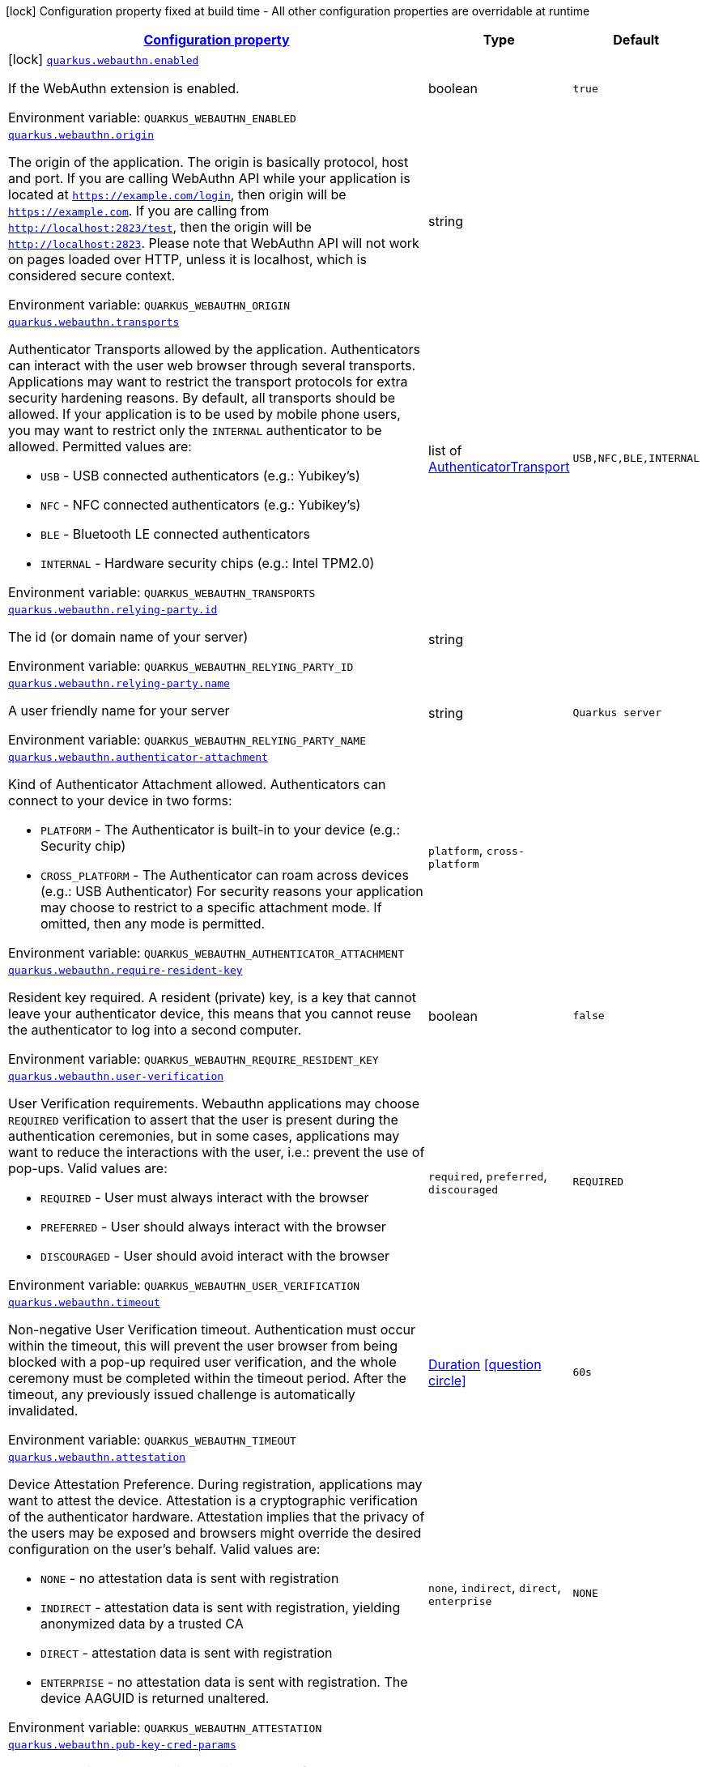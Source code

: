 
:summaryTableId: quarkus-security-webauthn
[.configuration-legend]
icon:lock[title=Fixed at build time] Configuration property fixed at build time - All other configuration properties are overridable at runtime
[.configuration-reference.searchable, cols="80,.^10,.^10"]
|===

h|[[quarkus-security-webauthn_configuration]]link:#quarkus-security-webauthn_configuration[Configuration property]

h|Type
h|Default

a|icon:lock[title=Fixed at build time] [[quarkus-security-webauthn_quarkus.webauthn.enabled]]`link:#quarkus-security-webauthn_quarkus.webauthn.enabled[quarkus.webauthn.enabled]`


[.description]
--
If the WebAuthn extension is enabled.

ifdef::add-copy-button-to-env-var[]
Environment variable: env_var_with_copy_button:+++QUARKUS_WEBAUTHN_ENABLED+++[]
endif::add-copy-button-to-env-var[]
ifndef::add-copy-button-to-env-var[]
Environment variable: `+++QUARKUS_WEBAUTHN_ENABLED+++`
endif::add-copy-button-to-env-var[]
--|boolean 
|`true`


a| [[quarkus-security-webauthn_quarkus.webauthn.origin]]`link:#quarkus-security-webauthn_quarkus.webauthn.origin[quarkus.webauthn.origin]`


[.description]
--
The origin of the application. The origin is basically protocol, host and port. If you are calling WebAuthn API while your application is located at `https://example.com/login`, then origin will be `https://example.com`. If you are calling from `http://localhost:2823/test`, then the origin will be `http://localhost:2823`. Please note that WebAuthn API will not work on pages loaded over HTTP, unless it is localhost, which is considered secure context.

ifdef::add-copy-button-to-env-var[]
Environment variable: env_var_with_copy_button:+++QUARKUS_WEBAUTHN_ORIGIN+++[]
endif::add-copy-button-to-env-var[]
ifndef::add-copy-button-to-env-var[]
Environment variable: `+++QUARKUS_WEBAUTHN_ORIGIN+++`
endif::add-copy-button-to-env-var[]
--|string 
|


a| [[quarkus-security-webauthn_quarkus.webauthn.transports]]`link:#quarkus-security-webauthn_quarkus.webauthn.transports[quarkus.webauthn.transports]`


[.description]
--
Authenticator Transports allowed by the application. Authenticators can interact with the user web browser through several transports. Applications may want to restrict the transport protocols for extra security hardening reasons. By default, all transports should be allowed. If your application is to be used by mobile phone users, you may want to restrict only the `INTERNAL` authenticator to be allowed. Permitted values are:

 - `USB` - USB connected authenticators (e.g.: Yubikey's)
 - `NFC` - NFC connected authenticators (e.g.: Yubikey's)
 - `BLE` - Bluetooth LE connected authenticators
 - `INTERNAL` - Hardware security chips (e.g.: Intel TPM2.0)

ifdef::add-copy-button-to-env-var[]
Environment variable: env_var_with_copy_button:+++QUARKUS_WEBAUTHN_TRANSPORTS+++[]
endif::add-copy-button-to-env-var[]
ifndef::add-copy-button-to-env-var[]
Environment variable: `+++QUARKUS_WEBAUTHN_TRANSPORTS+++`
endif::add-copy-button-to-env-var[]
--|list of link:https://vertx.io/docs/apidocs/io/vertx/ext/auth/webauthn/AuthenticatorTransport.html[AuthenticatorTransport]
 
|`USB,NFC,BLE,INTERNAL`


a| [[quarkus-security-webauthn_quarkus.webauthn.relying-party.id]]`link:#quarkus-security-webauthn_quarkus.webauthn.relying-party.id[quarkus.webauthn.relying-party.id]`


[.description]
--
The id (or domain name of your server)

ifdef::add-copy-button-to-env-var[]
Environment variable: env_var_with_copy_button:+++QUARKUS_WEBAUTHN_RELYING_PARTY_ID+++[]
endif::add-copy-button-to-env-var[]
ifndef::add-copy-button-to-env-var[]
Environment variable: `+++QUARKUS_WEBAUTHN_RELYING_PARTY_ID+++`
endif::add-copy-button-to-env-var[]
--|string 
|


a| [[quarkus-security-webauthn_quarkus.webauthn.relying-party.name]]`link:#quarkus-security-webauthn_quarkus.webauthn.relying-party.name[quarkus.webauthn.relying-party.name]`


[.description]
--
A user friendly name for your server

ifdef::add-copy-button-to-env-var[]
Environment variable: env_var_with_copy_button:+++QUARKUS_WEBAUTHN_RELYING_PARTY_NAME+++[]
endif::add-copy-button-to-env-var[]
ifndef::add-copy-button-to-env-var[]
Environment variable: `+++QUARKUS_WEBAUTHN_RELYING_PARTY_NAME+++`
endif::add-copy-button-to-env-var[]
--|string 
|`Quarkus server`


a| [[quarkus-security-webauthn_quarkus.webauthn.authenticator-attachment]]`link:#quarkus-security-webauthn_quarkus.webauthn.authenticator-attachment[quarkus.webauthn.authenticator-attachment]`


[.description]
--
Kind of Authenticator Attachment allowed. Authenticators can connect to your device in two forms:

 - `PLATFORM` - The Authenticator is built-in to your device (e.g.: Security chip)
 - `CROSS_PLATFORM` - The Authenticator can roam across devices (e.g.: USB Authenticator)  For security reasons your application may choose to restrict to a specific attachment mode. If omitted, then any mode is permitted.

ifdef::add-copy-button-to-env-var[]
Environment variable: env_var_with_copy_button:+++QUARKUS_WEBAUTHN_AUTHENTICATOR_ATTACHMENT+++[]
endif::add-copy-button-to-env-var[]
ifndef::add-copy-button-to-env-var[]
Environment variable: `+++QUARKUS_WEBAUTHN_AUTHENTICATOR_ATTACHMENT+++`
endif::add-copy-button-to-env-var[]
-- a|
`platform`, `cross-platform` 
|


a| [[quarkus-security-webauthn_quarkus.webauthn.require-resident-key]]`link:#quarkus-security-webauthn_quarkus.webauthn.require-resident-key[quarkus.webauthn.require-resident-key]`


[.description]
--
Resident key required. A resident (private) key, is a key that cannot leave your authenticator device, this means that you cannot reuse the authenticator to log into a second computer.

ifdef::add-copy-button-to-env-var[]
Environment variable: env_var_with_copy_button:+++QUARKUS_WEBAUTHN_REQUIRE_RESIDENT_KEY+++[]
endif::add-copy-button-to-env-var[]
ifndef::add-copy-button-to-env-var[]
Environment variable: `+++QUARKUS_WEBAUTHN_REQUIRE_RESIDENT_KEY+++`
endif::add-copy-button-to-env-var[]
--|boolean 
|`false`


a| [[quarkus-security-webauthn_quarkus.webauthn.user-verification]]`link:#quarkus-security-webauthn_quarkus.webauthn.user-verification[quarkus.webauthn.user-verification]`


[.description]
--
User Verification requirements. Webauthn applications may choose `REQUIRED` verification to assert that the user is present during the authentication ceremonies, but in some cases, applications may want to reduce the interactions with the user, i.e.: prevent the use of pop-ups. Valid values are:

 - `REQUIRED` - User must always interact with the browser
 - `PREFERRED` - User should always interact with the browser
 - `DISCOURAGED` - User should avoid interact with the browser

ifdef::add-copy-button-to-env-var[]
Environment variable: env_var_with_copy_button:+++QUARKUS_WEBAUTHN_USER_VERIFICATION+++[]
endif::add-copy-button-to-env-var[]
ifndef::add-copy-button-to-env-var[]
Environment variable: `+++QUARKUS_WEBAUTHN_USER_VERIFICATION+++`
endif::add-copy-button-to-env-var[]
-- a|
`required`, `preferred`, `discouraged` 
|`REQUIRED`


a| [[quarkus-security-webauthn_quarkus.webauthn.timeout]]`link:#quarkus-security-webauthn_quarkus.webauthn.timeout[quarkus.webauthn.timeout]`


[.description]
--
Non-negative User Verification timeout. Authentication must occur within the timeout, this will prevent the user browser from being blocked with a pop-up required user verification, and the whole ceremony must be completed within the timeout period. After the timeout, any previously issued challenge is automatically invalidated.

ifdef::add-copy-button-to-env-var[]
Environment variable: env_var_with_copy_button:+++QUARKUS_WEBAUTHN_TIMEOUT+++[]
endif::add-copy-button-to-env-var[]
ifndef::add-copy-button-to-env-var[]
Environment variable: `+++QUARKUS_WEBAUTHN_TIMEOUT+++`
endif::add-copy-button-to-env-var[]
--|link:https://docs.oracle.com/javase/8/docs/api/java/time/Duration.html[Duration]
  link:#duration-note-anchor-{summaryTableId}[icon:question-circle[], title=More information about the Duration format]
|`60s`


a| [[quarkus-security-webauthn_quarkus.webauthn.attestation]]`link:#quarkus-security-webauthn_quarkus.webauthn.attestation[quarkus.webauthn.attestation]`


[.description]
--
Device Attestation Preference. During registration, applications may want to attest the device. Attestation is a cryptographic verification of the authenticator hardware. Attestation implies that the privacy of the users may be exposed and browsers might override the desired configuration on the user's behalf. Valid values are:

 - `NONE` - no attestation data is sent with registration
 - `INDIRECT` - attestation data is sent with registration, yielding anonymized data by a trusted CA
 - `DIRECT` - attestation data is sent with registration
 - `ENTERPRISE` - no attestation data is sent with registration. The device AAGUID is returned unaltered.

ifdef::add-copy-button-to-env-var[]
Environment variable: env_var_with_copy_button:+++QUARKUS_WEBAUTHN_ATTESTATION+++[]
endif::add-copy-button-to-env-var[]
ifndef::add-copy-button-to-env-var[]
Environment variable: `+++QUARKUS_WEBAUTHN_ATTESTATION+++`
endif::add-copy-button-to-env-var[]
-- a|
`none`, `indirect`, `direct`, `enterprise` 
|`NONE`


a| [[quarkus-security-webauthn_quarkus.webauthn.pub-key-cred-params]]`link:#quarkus-security-webauthn_quarkus.webauthn.pub-key-cred-params[quarkus.webauthn.pub-key-cred-params]`


[.description]
--
Allowed Public Key Credential algorithms by preference order. Webauthn mandates that all authenticators must support at least the following 2 algorithms: `ES256` and `RS256`. Applications may require stronger keys and algorithms, for example: `ES512` or `EdDSA`. Note that the use of stronger algorithms, e.g.: `EdDSA` may require Java 15 or a cryptographic `JCE` provider that implements the algorithms.

ifdef::add-copy-button-to-env-var[]
Environment variable: env_var_with_copy_button:+++QUARKUS_WEBAUTHN_PUB_KEY_CRED_PARAMS+++[]
endif::add-copy-button-to-env-var[]
ifndef::add-copy-button-to-env-var[]
Environment variable: `+++QUARKUS_WEBAUTHN_PUB_KEY_CRED_PARAMS+++`
endif::add-copy-button-to-env-var[]
--|list of link:https://vertx.io/docs/apidocs/io/vertx/ext/auth/webauthn/PublicKeyCredential.html[PublicKeyCredential]
 
|`ES256,RS256`


a| [[quarkus-security-webauthn_quarkus.webauthn.challenge-length]]`link:#quarkus-security-webauthn_quarkus.webauthn.challenge-length[quarkus.webauthn.challenge-length]`


[.description]
--
Length of the challenges exchanged between the application and the browser. Challenges must be at least 32 bytes.

ifdef::add-copy-button-to-env-var[]
Environment variable: env_var_with_copy_button:+++QUARKUS_WEBAUTHN_CHALLENGE_LENGTH+++[]
endif::add-copy-button-to-env-var[]
ifndef::add-copy-button-to-env-var[]
Environment variable: `+++QUARKUS_WEBAUTHN_CHALLENGE_LENGTH+++`
endif::add-copy-button-to-env-var[]
--|int 
|`64`


a| [[quarkus-security-webauthn_quarkus.webauthn.login-page]]`link:#quarkus-security-webauthn_quarkus.webauthn.login-page[quarkus.webauthn.login-page]`


[.description]
--
The login page

ifdef::add-copy-button-to-env-var[]
Environment variable: env_var_with_copy_button:+++QUARKUS_WEBAUTHN_LOGIN_PAGE+++[]
endif::add-copy-button-to-env-var[]
ifndef::add-copy-button-to-env-var[]
Environment variable: `+++QUARKUS_WEBAUTHN_LOGIN_PAGE+++`
endif::add-copy-button-to-env-var[]
--|string 
|`/login.html`


a| [[quarkus-security-webauthn_quarkus.webauthn.session-timeout]]`link:#quarkus-security-webauthn_quarkus.webauthn.session-timeout[quarkus.webauthn.session-timeout]`


[.description]
--
The inactivity (idle) timeout When inactivity timeout is reached, cookie is not renewed and a new login is enforced.

ifdef::add-copy-button-to-env-var[]
Environment variable: env_var_with_copy_button:+++QUARKUS_WEBAUTHN_SESSION_TIMEOUT+++[]
endif::add-copy-button-to-env-var[]
ifndef::add-copy-button-to-env-var[]
Environment variable: `+++QUARKUS_WEBAUTHN_SESSION_TIMEOUT+++`
endif::add-copy-button-to-env-var[]
--|link:https://docs.oracle.com/javase/8/docs/api/java/time/Duration.html[Duration]
  link:#duration-note-anchor-{summaryTableId}[icon:question-circle[], title=More information about the Duration format]
|`PT30M`


a| [[quarkus-security-webauthn_quarkus.webauthn.new-cookie-interval]]`link:#quarkus-security-webauthn_quarkus.webauthn.new-cookie-interval[quarkus.webauthn.new-cookie-interval]`


[.description]
--
How old a cookie can get before it will be replaced with a new cookie with an updated timeout, also referred to as "renewal-timeout". Note that smaller values will result in slightly more server load (as new encrypted cookies will be generated more often); however, larger values affect the inactivity timeout because the timeout is set when a cookie is generated. For example if this is set to 10 minutes, and the inactivity timeout is 30m, if a user's last request is when the cookie is 9m old then the actual timeout will happen 21m after the last request because the timeout is only refreshed when a new cookie is generated. That is, no timeout is tracked on the server side; the timestamp is encoded and encrypted in the cookie itself, and it is decrypted and parsed with each request.

ifdef::add-copy-button-to-env-var[]
Environment variable: env_var_with_copy_button:+++QUARKUS_WEBAUTHN_NEW_COOKIE_INTERVAL+++[]
endif::add-copy-button-to-env-var[]
ifndef::add-copy-button-to-env-var[]
Environment variable: `+++QUARKUS_WEBAUTHN_NEW_COOKIE_INTERVAL+++`
endif::add-copy-button-to-env-var[]
--|link:https://docs.oracle.com/javase/8/docs/api/java/time/Duration.html[Duration]
  link:#duration-note-anchor-{summaryTableId}[icon:question-circle[], title=More information about the Duration format]
|`PT1M`


a| [[quarkus-security-webauthn_quarkus.webauthn.cookie-name]]`link:#quarkus-security-webauthn_quarkus.webauthn.cookie-name[quarkus.webauthn.cookie-name]`


[.description]
--
The cookie that is used to store the persistent session

ifdef::add-copy-button-to-env-var[]
Environment variable: env_var_with_copy_button:+++QUARKUS_WEBAUTHN_COOKIE_NAME+++[]
endif::add-copy-button-to-env-var[]
ifndef::add-copy-button-to-env-var[]
Environment variable: `+++QUARKUS_WEBAUTHN_COOKIE_NAME+++`
endif::add-copy-button-to-env-var[]
--|string 
|`quarkus-credential`


a| [[quarkus-security-webauthn_quarkus.webauthn.cookie-same-site]]`link:#quarkus-security-webauthn_quarkus.webauthn.cookie-same-site[quarkus.webauthn.cookie-same-site]`


[.description]
--
SameSite attribute for the session cookie.

ifdef::add-copy-button-to-env-var[]
Environment variable: env_var_with_copy_button:+++QUARKUS_WEBAUTHN_COOKIE_SAME_SITE+++[]
endif::add-copy-button-to-env-var[]
ifndef::add-copy-button-to-env-var[]
Environment variable: `+++QUARKUS_WEBAUTHN_COOKIE_SAME_SITE+++`
endif::add-copy-button-to-env-var[]
-- a|
`strict`, `lax`, `none` 
|`strict`


a| [[quarkus-security-webauthn_quarkus.webauthn.cookie-path]]`link:#quarkus-security-webauthn_quarkus.webauthn.cookie-path[quarkus.webauthn.cookie-path]`


[.description]
--
The cookie path for the session cookies.

ifdef::add-copy-button-to-env-var[]
Environment variable: env_var_with_copy_button:+++QUARKUS_WEBAUTHN_COOKIE_PATH+++[]
endif::add-copy-button-to-env-var[]
ifndef::add-copy-button-to-env-var[]
Environment variable: `+++QUARKUS_WEBAUTHN_COOKIE_PATH+++`
endif::add-copy-button-to-env-var[]
--|string 
|`/`

|===
ifndef::no-duration-note[]
[NOTE]
[id='duration-note-anchor-{summaryTableId}']
.About the Duration format
====
To write duration values, use the standard `java.time.Duration` format.
See the link:https://docs.oracle.com/en/java/javase/11/docs/api/java.base/java/time/Duration.html#parse(java.lang.CharSequence)[Duration#parse() Java API documentation] for more information.

You can also use a simplified format, starting with a number:

* If the value is only a number, it represents time in seconds.
* If the value is a number followed by `ms`, it represents time in milliseconds.

In other cases, the simplified format is translated to the `java.time.Duration` format for parsing:

* If the value is a number followed by `h`, `m`, or `s`, it is prefixed with `PT`.
* If the value is a number followed by `d`, it is prefixed with `P`.
====
endif::no-duration-note[]
